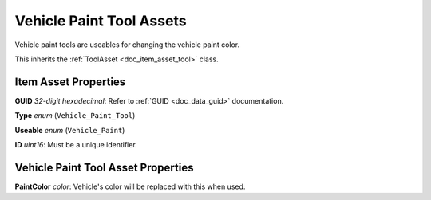 .. _doc_item_asset_vehicle_paint_tool:

Vehicle Paint Tool Assets
=========================

Vehicle paint tools are useables for changing the vehicle paint color.

This inherits the :ref:`ToolAsset <doc_item_asset_tool>` class.

Item Asset Properties
---------------------

**GUID** *32-digit hexadecimal*: Refer to :ref:`GUID <doc_data_guid>` documentation.

**Type** *enum* (``Vehicle_Paint_Tool``)

**Useable** *enum* (``Vehicle_Paint``)

**ID** *uint16*: Must be a unique identifier.

Vehicle Paint Tool Asset Properties
-----------------------------------

**PaintColor** *color*: Vehicle's color will be replaced with this when used.
